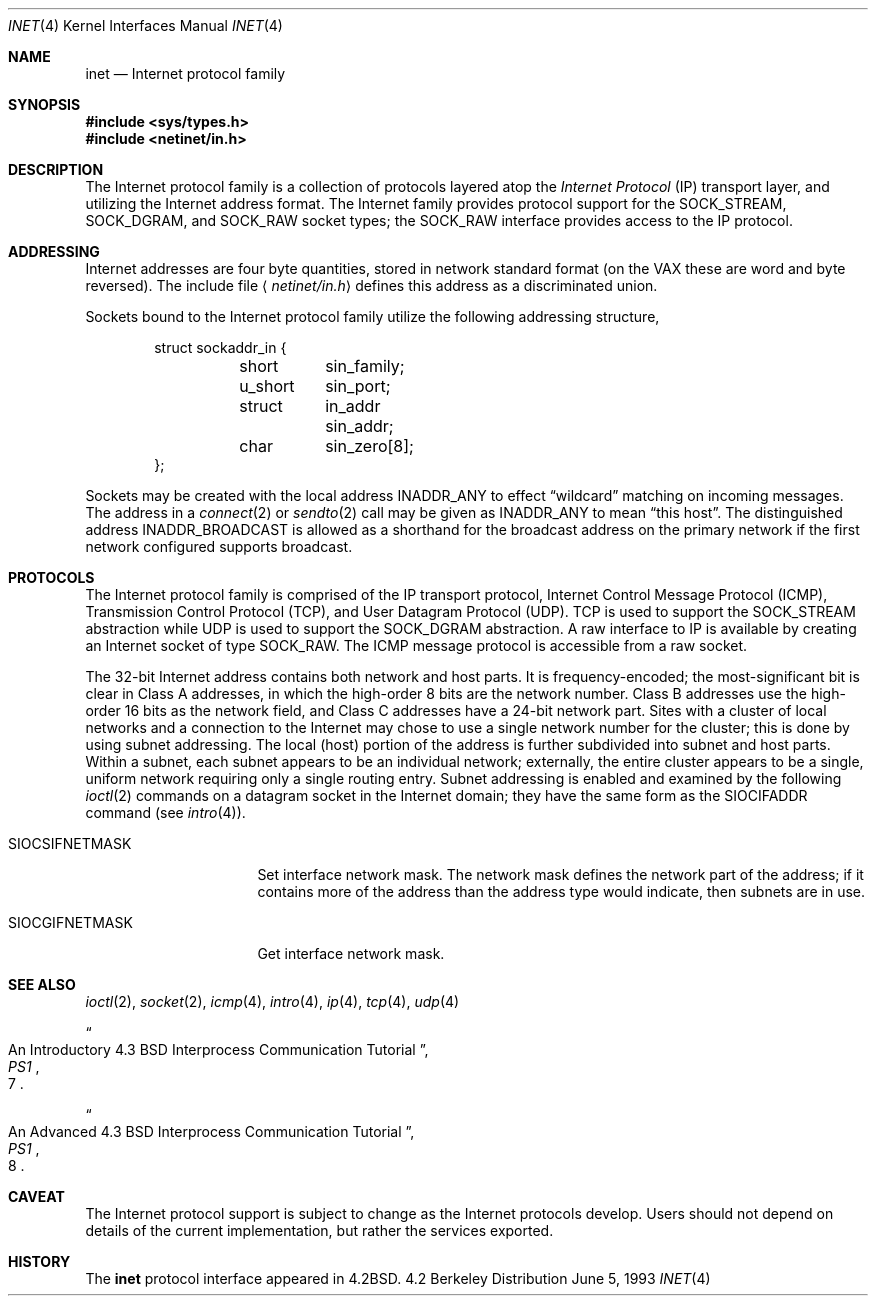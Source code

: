.\"	$NetBSD: inet.4,v 1.3 1994/11/30 16:22:18 jtc Exp $
.\"
.\" Copyright (c) 1983, 1991, 1993
.\"	The Regents of the University of California.  All rights reserved.
.\"
.\" Redistribution and use in source and binary forms, with or without
.\" modification, are permitted provided that the following conditions
.\" are met:
.\" 1. Redistributions of source code must retain the above copyright
.\"    notice, this list of conditions and the following disclaimer.
.\" 2. Redistributions in binary form must reproduce the above copyright
.\"    notice, this list of conditions and the following disclaimer in the
.\"    documentation and/or other materials provided with the distribution.
.\" 3. All advertising materials mentioning features or use of this software
.\"    must display the following acknowledgement:
.\"	This product includes software developed by the University of
.\"	California, Berkeley and its contributors.
.\" 4. Neither the name of the University nor the names of its contributors
.\"    may be used to endorse or promote products derived from this software
.\"    without specific prior written permission.
.\"
.\" THIS SOFTWARE IS PROVIDED BY THE REGENTS AND CONTRIBUTORS ``AS IS'' AND
.\" ANY EXPRESS OR IMPLIED WARRANTIES, INCLUDING, BUT NOT LIMITED TO, THE
.\" IMPLIED WARRANTIES OF MERCHANTABILITY AND FITNESS FOR A PARTICULAR PURPOSE
.\" ARE DISCLAIMED.  IN NO EVENT SHALL THE REGENTS OR CONTRIBUTORS BE LIABLE
.\" FOR ANY DIRECT, INDIRECT, INCIDENTAL, SPECIAL, EXEMPLARY, OR CONSEQUENTIAL
.\" DAMAGES (INCLUDING, BUT NOT LIMITED TO, PROCUREMENT OF SUBSTITUTE GOODS
.\" OR SERVICES; LOSS OF USE, DATA, OR PROFITS; OR BUSINESS INTERRUPTION)
.\" HOWEVER CAUSED AND ON ANY THEORY OF LIABILITY, WHETHER IN CONTRACT, STRICT
.\" LIABILITY, OR TORT (INCLUDING NEGLIGENCE OR OTHERWISE) ARISING IN ANY WAY
.\" OUT OF THE USE OF THIS SOFTWARE, EVEN IF ADVISED OF THE POSSIBILITY OF
.\" SUCH DAMAGE.
.\"
.\"     @(#)inet.4	8.1 (Berkeley) 6/5/93
.\"
.Dd June 5, 1993
.Dt INET 4
.Os BSD 4.2
.Sh NAME
.Nm inet
.Nd Internet protocol family
.Sh SYNOPSIS
.Fd #include <sys/types.h>
.Fd #include <netinet/in.h>
.Sh DESCRIPTION
The Internet protocol family is a collection of protocols
layered atop the
.Em Internet  Protocol
.Pq Tn IP
transport layer, and utilizing the Internet address format.
The Internet family provides protocol support for the
.Dv SOCK_STREAM , SOCK_DGRAM ,
and
.Dv SOCK_RAW
socket types; the
.Dv SOCK_RAW
interface provides access to the
.Tn IP
protocol.
.Sh ADDRESSING
Internet addresses are four byte quantities, stored in
network standard format (on the
.Tn VAX
these are word and byte
reversed).  The include file
.Aq Pa netinet/in.h
defines this address
as a discriminated union.
.Pp
Sockets bound to the Internet protocol family utilize
the following addressing structure,
.Bd -literal -offset indent
struct sockaddr_in {
	short	sin_family;
	u_short	sin_port;
	struct	in_addr sin_addr;
	char	sin_zero[8];
};
.Ed
.Pp
Sockets may be created with the local address
.Dv INADDR_ANY
to effect
.Dq wildcard
matching on incoming messages. 
The address in a
.Xr connect 2
or
.Xr sendto 2
call may be given as
.Dv INADDR_ANY
to mean
.Dq this host .
The distinguished address
.Dv INADDR_BROADCAST
is allowed as a shorthand for the broadcast address on the primary
network if the first network configured supports broadcast.
.Sh PROTOCOLS
The Internet protocol family is comprised of
the
.Tn IP
transport protocol, Internet Control
Message Protocol
.Pq Tn ICMP ,
Transmission Control
Protocol
.Pq Tn TCP ,
and User Datagram Protocol
.Pq Tn UDP .
.Tn TCP
is used to support the
.Dv SOCK_STREAM
abstraction while
.Tn UDP
is used to support the
.Dv SOCK_DGRAM
abstraction.  A raw interface to
.Tn IP
is available
by creating an Internet socket of type
.Dv SOCK_RAW .
The
.Tn ICMP
message protocol is accessible from a raw socket.
.Pp
The 32-bit Internet address contains both network and host parts.
It is frequency-encoded; the most-significant bit is clear
in Class A addresses, in which the high-order 8 bits are the network
number.
Class B addresses use the high-order 16 bits as the network field,
and Class C addresses have a 24-bit network part.
Sites with a cluster of local networks and a connection to the
Internet may chose to use a single network number for the cluster;
this is done by using subnet addressing.
The local (host) portion of the address is further subdivided
into subnet and host parts.
Within a subnet, each subnet appears to be an individual network;
externally, the entire cluster appears to be a single, uniform
network requiring only a single routing entry.
Subnet addressing is enabled and examined by the following
.Xr ioctl 2
commands on a datagram socket in the Internet domain;
they have the same form as the
.Dv SIOCIFADDR
command (see
.Xr intro 4 ) .
.Pp
.Bl -tag -width SIOCSIFNETMASK
.It Dv SIOCSIFNETMASK
Set interface network mask.
The network mask defines the network part of the address;
if it contains more of the address than the address type would indicate,
then subnets are in use.
.It Dv SIOCGIFNETMASK
Get interface network mask.
.El
.Sh SEE ALSO
.Xr ioctl 2 ,
.Xr socket 2 ,
.Xr icmp 4 ,
.Xr intro 4 ,
.Xr ip 4 ,
.Xr tcp 4 ,
.Xr udp 4
.Rs
.%T "An Introductory 4.3 BSD Interprocess Communication Tutorial"
.%B PS1
.%N 7
.Re
.Rs
.%T "An Advanced 4.3 BSD Interprocess Communication Tutorial"
.%B PS1
.%N 8
.Re
.Sh CAVEAT
The Internet protocol support is subject to change as
the Internet protocols develop.  Users should not depend
on details of the current implementation, but rather
the services exported.
.Sh HISTORY
The
.Nm
protocol interface appeared in
.Bx 4.2 .
